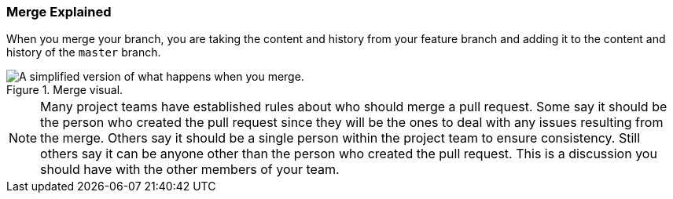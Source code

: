 [[_merge_defined]]
### Merge Explained

When you merge your branch, you are taking the content and history from your feature branch and adding it to the content and history of the `master` branch.

.Merge visual.
image::book/images/merge-visual.jpg["A simplified version of what happens when you merge."]

[NOTE]
====
Many project teams have established rules about who should merge a pull request. Some say it should be the person who created the pull request since they will be the ones to deal with any issues resulting from the merge. Others say it should be a single person within the project team to ensure consistency. Still others say it can be anyone other than the person who created the pull request. This is a discussion you should have with the other members of your team.
====
